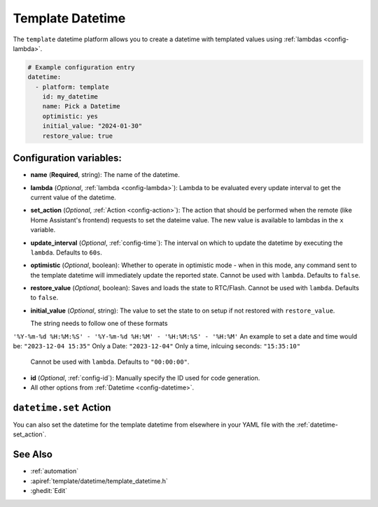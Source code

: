 Template Datetime
=================

.. seo::
    :description: Instructions for setting up template datetime with ESPHome.
    :image: description.svg

The ``template`` datetime platform allows you to create a datetime with templated values
using :ref:`lambdas <config-lambda>`.

.. code-block:: yaml

    # Example configuration entry
    datetime:
      - platform: template
        id: my_datetime
        name: Pick a Datetime
        optimistic: yes
        initial_value: "2024-01-30"
        restore_value: true

Configuration variables:
------------------------

- **name** (**Required**, string): The name of the datetime.
- **lambda** (*Optional*, :ref:`lambda <config-lambda>`):
  Lambda to be evaluated every update interval to get the current value of the datetime.
- **set_action** (*Optional*, :ref:`Action <config-action>`): The action that should
  be performed when the remote (like Home Assistant's frontend) requests to set the
  dateime value. The new value is available to lambdas in the ``x`` variable.
- **update_interval** (*Optional*, :ref:`config-time`): The interval on which to update the datetime
  by executing the ``lambda``. Defaults to ``60s``.
- **optimistic** (*Optional*, boolean): Whether to operate in optimistic mode - when in this mode,
  any command sent to the template datetime will immediately update the reported state.
  Cannot be used with ``lambda``. Defaults to ``false``.
- **restore_value** (*Optional*, boolean): Saves and loads the state to RTC/Flash.
  Cannot be used with ``lambda``. Defaults to ``false``.
- **initial_value** (*Optional*, string): The value to set the state to on setup if not
  restored with ``restore_value``.

  The string needs to follow one of these formats
``'%Y-%m-%d %H:%M:%S' - '%Y-%m-%d %H:%M' - '%H:%M:%S' - '%H:%M'``
An example to set a date and time would be: ``"2023-12-04 15:35"`` 
Only a Date: ``"2023-12-04"`` 
Only a time, inlcuing seconds: ``"15:35:10"``

  Cannot be used with ``lambda``. Defaults to ``"00:00:00"``.
- **id** (*Optional*, :ref:`config-id`): Manually specify the ID used for code generation.
- All other options from :ref:`Datetime <config-datetime>`.

``datetime.set`` Action
-----------------------

You can also set the datetime for the template datetime from elsewhere in your YAML file
with the :ref:`datetime-set_action`.

See Also
--------

- :ref:`automation`
- :apiref:`template/datetime/template_datetime.h`
- :ghedit:`Edit`
